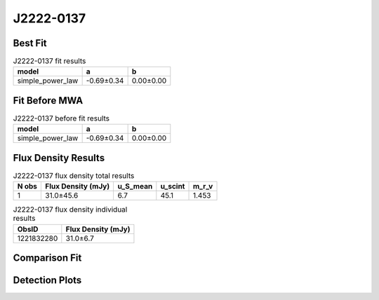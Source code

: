 .. _J2222-0137:
J2222-0137
==========

Best Fit
--------
.. image:: best_fits/J2222-0137_simple_power_law_fit.png
  :width: 800

.. csv-table:: J2222-0137 fit results
   :header: "model","a","b"

   "simple_power_law","-0.69±0.34","0.00±0.00"

Fit Before MWA
--------------
.. image:: before_mwa/J2222-0137_simple_power_law_fit.png
  :width: 800

.. csv-table:: J2222-0137 before fit results
   :header: "model","a","b"

   "simple_power_law","-0.69±0.34","0.00±0.00"


Flux Density Results
--------------------
.. csv-table:: J2222-0137 flux density total results
   :header: "N obs", "Flux Density (mJy)", "u_S_mean", "u_scint", "m_r_v"

   "1",  "31.0±45.6", "6.7", "45.1", "1.453"

.. csv-table:: J2222-0137 flux density individual results
   :header: "ObsID", "Flux Density (mJy)"

    "1221832280", "31.0±6.7"

Comparison Fit
--------------
.. image:: comparison_fits/J2222-0137_comparison_fit.png
  :width: 800

Detection Plots
---------------

.. image:: detection_plots/pf_1221832280_J2222-0137_22:22:05.96_-01:37:15.72_b164_PSR_J2222-0137.pfd.png
  :width: 800

.. image:: on_pulse_plots/1221832280_J2222-0137_164_bins_gaussian_components.png
  :width: 800